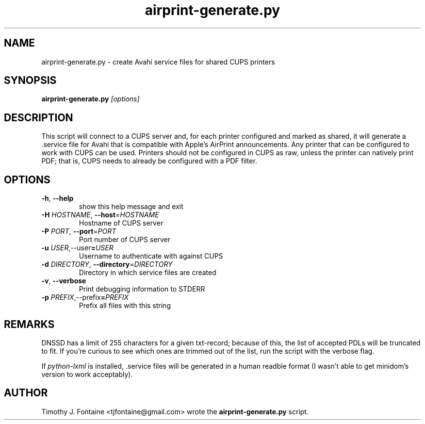 .TH airprint-generate.py 8 "January 2016" "cups-airprint" "System Administration"

.SH NAME
airprint-generate.py - create Avahi service files for shared CUPS printers
.SH SYNOPSIS
.B airprint-generate.py
.I [options]
.SH DESCRIPTION
This script will connect to a CUPS server and, for each printer configured and
marked as shared, it will generate a .service file for Avahi that is compatible
with Apple's AirPrint announcements. Any printer that can be configured to work
with CUPS can be used. Printers should not be configured in CUPS as raw, unless
the printer can natively print PDF; that is, CUPS needs to already be
configured with a PDF filter.
.SH OPTIONS
.TP
.BR \-h ", " \-\-help
show this help message and exit
.TP
.BR \-H " " \fIHOSTNAME\fR ", " \-\-host =\fIHOSTNAME\fR
Hostname of CUPS server
.TP
.BR \-P " " \fIPORT\fR ", " \-\-port =\fIPORT\fR
Port number of CUPS server
.TP
.BR \-u " " \fIUSER\fR, \-\-user =\fIUSER\fR
Username to authenticate with against CUPS
.TP
.BR \-d " " \fIDIRECTORY\fR ", " \-\-directory =\fIDIRECTORY\fR
Directory in which service files are created
.TP
.BR \-v ", " \-\-verbose
Print debugging information to STDERR
.TP
.BR \-p " " \fIPREFIX\fR, \-\-prefix =\fIPREFIX\fR
Prefix all files with this string
.SH REMARKS
DNSSD has a limit of 255 characters for a given txt-record; because of this,
the list of accepted PDLs will be truncated to fit. If you're curious to see
which ones are trimmed out of the list, run the script with the verbose flag.

If
.I python-lxml
is installed, .service files will be generated in a human readble format (I
wasn't able to get minidom's version to work acceptably).
.SH AUTHOR
Timothy J. Fontaine <tjfontaine@gmail.com> wrote the
.B airprint-generate.py
script.

